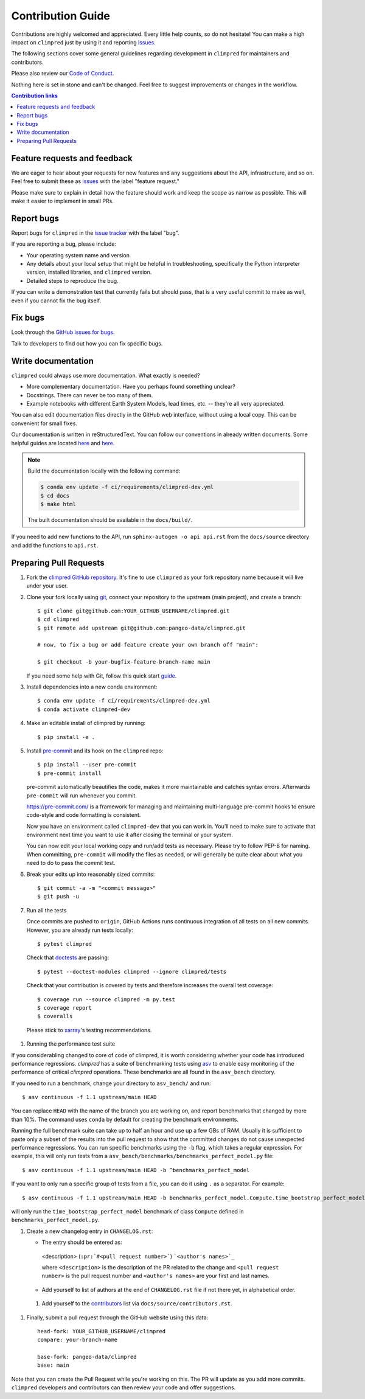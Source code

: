=====================
Contribution Guide
=====================

Contributions are highly welcomed and appreciated.  Every little help counts,
so do not hesitate! You can make a high impact on ``climpred`` just by using it and
reporting `issues <https://github.com/pangeo-data/climpred/issues>`__.

The following sections cover some general guidelines
regarding development in ``climpred`` for maintainers and contributors.

Please also review our `Code of Conduct <code_of_conduct.html>`__.

Nothing here is set in stone and can't be changed.
Feel free to suggest improvements or changes in the workflow.



.. contents:: Contribution links
   :depth: 2



.. _submitfeedback:

Feature requests and feedback
-----------------------------

We are eager to hear about your requests for new features and any suggestions about the
API, infrastructure, and so on. Feel free to submit these as
`issues <https://github.com/pangeo-data/climpred/issues/new>`__ with the label "feature request."

Please make sure to explain in detail how the feature should work and keep the scope as
narrow as possible. This will make it easier to implement in small PRs.


.. _reportbugs:

Report bugs
-----------

Report bugs for ``climpred`` in the `issue tracker <https://github.com/pangeo-data/climpred/issues>`_
with the label "bug".

If you are reporting a bug, please include:

* Your operating system name and version.
* Any details about your local setup that might be helpful in troubleshooting,
  specifically the Python interpreter version, installed libraries, and ``climpred``
  version.
* Detailed steps to reproduce the bug.

If you can write a demonstration test that currently fails but should pass,
that is a very useful commit to make as well, even if you cannot fix the bug itself.


.. _fixbugs:

Fix bugs
--------

Look through the `GitHub issues for bugs <https://github.com/pangeo-data/climpred/labels/bug>`_.

Talk to developers to find out how you can fix specific bugs.


Write documentation
-------------------

``climpred`` could always use more documentation.  What exactly is needed?

* More complementary documentation.  Have you perhaps found something unclear?
* Docstrings.  There can never be too many of them.
* Example notebooks with different Earth System Models, lead times, etc. -- they're all very
  appreciated.

You can also edit documentation files directly in the GitHub web interface,
without using a local copy.  This can be convenient for small fixes.

Our documentation is written in reStructuredText. You can follow our conventions in already written
documents. Some helpful guides are located
`here <http://docutils.sourceforge.net/docs/user/rst/quickref.html>`__ and
`here <https://github.com/ralsina/rst-cheatsheet/blob/master/rst-cheatsheet.rst>`__.

.. note::
    Build the documentation locally with the following command:

    .. code:: bash

        $ conda env update -f ci/requirements/climpred-dev.yml
        $ cd docs
        $ make html

    The built documentation should be available in the ``docs/build/``.

If you need to add new functions to the API, run ``sphinx-autogen -o api api.rst`` from the
``docs/source`` directory and add the functions to ``api.rst``.

 .. _`pull requests`:
 .. _pull-requests:

Preparing Pull Requests
-----------------------

#. Fork the
   `climpred GitHub repository <https://github.com/pangeo-data/climpred>`__.  It's
   fine to use ``climpred`` as your fork repository name because it will live
   under your user.

#. Clone your fork locally using `git <https://git-scm.com/>`_, connect your repository
   to the upstream (main project), and create a branch::

    $ git clone git@github.com:YOUR_GITHUB_USERNAME/climpred.git
    $ cd climpred
    $ git remote add upstream git@github.com:pangeo-data/climpred.git

    # now, to fix a bug or add feature create your own branch off "main":

    $ git checkout -b your-bugfix-feature-branch-name main

   If you need some help with Git, follow this quick start
   `guide <https://git.wiki.kernel.org/index.php/QuickStart>`_.

#. Install dependencies into a new conda environment::

    $ conda env update -f ci/requirements/climpred-dev.yml
    $ conda activate climpred-dev

#. Make an editable install of climpred by running::

    $ pip install -e .

#. Install `pre-commit <https://pre-commit.com>`_ and its hook on the ``climpred`` repo::

     $ pip install --user pre-commit
     $ pre-commit install

   pre-commit automatically beautifies the code, makes it more maintainable and catches syntax errors.
   Afterwards ``pre-commit`` will run whenever you commit.

   https://pre-commit.com/ is a framework for managing and maintaining multi-language pre-commit
   hooks to ensure code-style and code formatting is consistent.

   Now you have an environment called ``climpred-dev`` that you can work in.
   You’ll need to make sure to activate that environment next time you want
   to use it after closing the terminal or your system.

   You can now edit your local working copy and run/add tests as necessary. Please try
   to follow PEP-8 for naming. When committing, ``pre-commit`` will modify the files as
   needed, or will generally be quite clear about what you need to do to pass the
   commit test.

#. Break your edits up into reasonably sized commits::

    $ git commit -a -m "<commit message>"
    $ git push -u

#. Run all the tests

   Once commits are pushed to ``origin``, GitHub Actions runs continuous
   integration of all tests on all new commits. However, you are already
   run tests locally::

    $ pytest climpred

   Check that `doctests <https://docs.pytest.org/en/stable/doctest.html>`_ are passing::

    $ pytest --doctest-modules climpred --ignore climpred/tests

   Check that your contribution is covered by tests and therefore increases the overall test coverage::

    $ coverage run --source climpred -m py.test
    $ coverage report
    $ coveralls

  Please stick to `xarray <http://xarray.pydata.org/en/stable/contributing.html>`_'s testing recommendations.

#. Running the performance test suite

If you considerabling changed to core of code of climpred, it is worth considering
whether your code has introduced performance regressions. `climpred` has a suite of
benchmarking tests using `asv <https://asv.readthedocs.io/en/stable/>`_
to enable easy monitoring of the performance of critical `climpred` operations.
These benchmarks are all found in the ``asv_bench`` directory.

If you need to run a benchmark, change your directory to ``asv_bench/`` and run::

    $ asv continuous -f 1.1 upstream/main HEAD

You can replace ``HEAD`` with the name of the branch you are working on,
and report benchmarks that changed by more than 10%.
The command uses ``conda`` by default for creating the benchmark
environments.

Running the full benchmark suite can take up to half an hour and use up a few GBs of
RAM. Usually it is sufficient to paste only a subset of the results into the pull
request to show that the committed changes do not cause unexpected performance
regressions.  You can run specific benchmarks using the ``-b`` flag, which
takes a regular expression.  For example, this will only run tests from a
``asv_bench/benchmarks/benchmarks_perfect_model.py`` file::

    $ asv continuous -f 1.1 upstream/main HEAD -b ^benchmarks_perfect_model

If you want to only run a specific group of tests from a file, you can do it
using ``.`` as a separator. For example::

    $ asv continuous -f 1.1 upstream/main HEAD -b benchmarks_perfect_model.Compute.time_bootstrap_perfect_model

will only run the ``time_bootstrap_perfect_model`` benchmark of class ``Compute``
defined in ``benchmarks_perfect_model.py``.

#. Create a new changelog entry in ``CHANGELOG.rst``:

   - The entry should be entered as:

    <description> (``:pr:`#<pull request number>```) ```<author's names>`_``

    where ``<description>`` is the description of the PR related to the change and
    ``<pull request number>`` is the pull request number and ``<author's names>`` are your first
    and last names.

   - Add yourself to list of authors at the end of ``CHANGELOG.rst`` file if not there yet, in
     alphabetical order.

 #. Add yourself to the
    `contributors <https://climpred.readthedocs.io/en/latest/contributors.html>`_
    list via ``docs/source/contributors.rst``.

#. Finally, submit a pull request through the GitHub website using this data::

    head-fork: YOUR_GITHUB_USERNAME/climpred
    compare: your-branch-name

    base-fork: pangeo-data/climpred
    base: main

Note that you can create the Pull Request while you're working on this. The PR will update
as you add more commits. ``climpred`` developers and contributors can then review your code
and offer suggestions.
